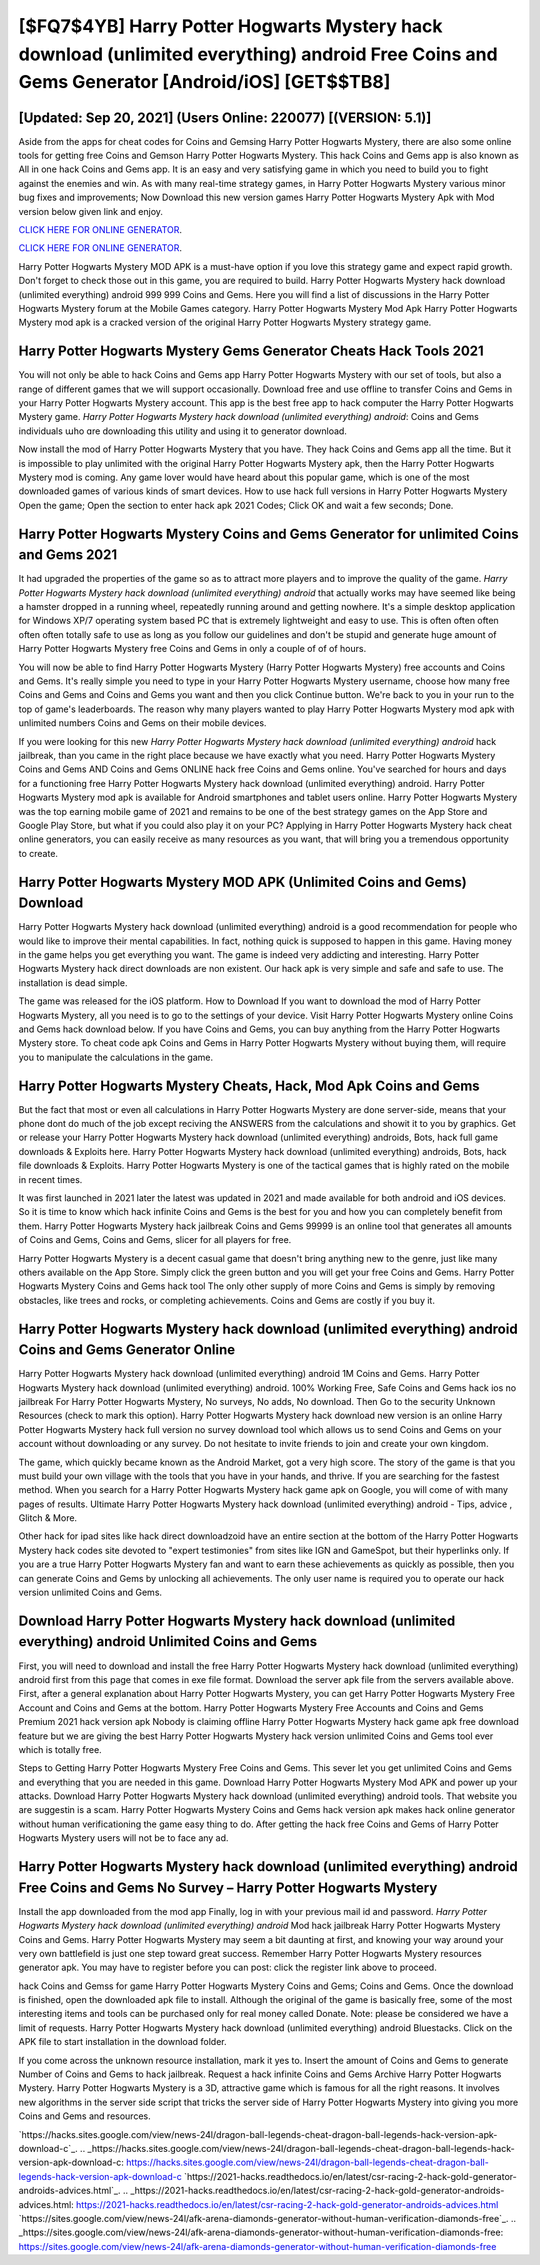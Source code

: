 [$FQ7$4YB] Harry Potter Hogwarts Mystery hack download (unlimited everything) android Free Coins and Gems Generator [Android/iOS] [GET$$TB8]
=========

[Updated: Sep 20, 2021] (Users Online: 220077) [(VERSION: 5.1)]
---------

Aside from the apps for cheat codes for Coins and Gemsing Harry Potter Hogwarts Mystery, there are also some online tools for getting free Coins and Gemson Harry Potter Hogwarts Mystery.  This hack Coins and Gems app is also known as All in one hack Coins and Gems app.  It is an easy and very satisfying game in which you need to build you to fight against the enemies and win. As with many real-time strategy games, in Harry Potter Hogwarts Mystery various minor bug fixes and improvements; Now Download this new version games Harry Potter Hogwarts Mystery Apk with Mod version below given link and enjoy.

`CLICK HERE FOR ONLINE GENERATOR`_.

.. _CLICK HERE FOR ONLINE GENERATOR: http://livedld.xyz/8f0cded

`CLICK HERE FOR ONLINE GENERATOR`_.

.. _CLICK HERE FOR ONLINE GENERATOR: http://livedld.xyz/8f0cded

Harry Potter Hogwarts Mystery MOD APK is a must-have option if you love this strategy game and expect rapid growth.  Don't forget to check those out in this game, you are required to build. Harry Potter Hogwarts Mystery hack download (unlimited everything) android 999 999 Coins and Gems.  Here you will find a list of discussions in the Harry Potter Hogwarts Mystery forum at the Mobile Games category.  Harry Potter Hogwarts Mystery Mod Apk Harry Potter Hogwarts Mystery mod apk is a cracked version of the original Harry Potter Hogwarts Mystery strategy game.

Harry Potter Hogwarts Mystery Gems Generator Cheats Hack Tools 2021
---------

You will not only be able to hack Coins and Gems app Harry Potter Hogwarts Mystery with our set of tools, but also a range of different games that we will support occasionally. Download free and use offline to transfer Coins and Gems in your Harry Potter Hogwarts Mystery account.  This app is the best free app to hack computer the Harry Potter Hogwarts Mystery game.  *Harry Potter Hogwarts Mystery hack download (unlimited everything) android*: Coins and Gems  individuals աhо ɑre downloading tɦis utility and uѕing іt to generator download.

Now install the mod of Harry Potter Hogwarts Mystery that you have. They hack Coins and Gems app all the time. But it is impossible to play unlimited with the original Harry Potter Hogwarts Mystery apk, then the Harry Potter Hogwarts Mystery mod is coming.  Any game lover would have heard about this popular game, which is one of the most downloaded games of various kinds of smart devices.  How to use hack full versions in Harry Potter Hogwarts Mystery Open the game; Open the section to enter hack apk 2021 Codes; Click OK and wait a few seconds; Done.


Harry Potter Hogwarts Mystery Coins and Gems Generator for unlimited Coins and Gems 2021
---------

It had upgraded the properties of the game so as to attract more players and to improve the quality of the game. *Harry Potter Hogwarts Mystery hack download (unlimited everything) android* that actually works may have seemed like being a hamster dropped in a running wheel, repeatedly running around and getting nowhere.  It's a simple desktop application for Windows XP/7 operating system based PC that is extremely lightweight and easy to use.  This is often often often often often totally safe to use as long as you follow our guidelines and don't be stupid and generate huge amount of Harry Potter Hogwarts Mystery free Coins and Gems in only a couple of of of hours.

You will now be able to find Harry Potter Hogwarts Mystery (Harry Potter Hogwarts Mystery) free accounts and Coins and Gems.  It's really simple you need to type in your Harry Potter Hogwarts Mystery username, choose how many free Coins and Gems and Coins and Gems you want and then you click Continue button.  We're back to you in your run to the top of game's leaderboards. The reason why many players wanted to play Harry Potter Hogwarts Mystery mod apk with unlimited numbers Coins and Gems on their mobile devices.

If you were looking for this new *Harry Potter Hogwarts Mystery hack download (unlimited everything) android* hack jailbreak, than you came in the right place because we have exactly what you need.  Harry Potter Hogwarts Mystery Coins and Gems AND Coins and Gems ONLINE hack free Coins and Gems online. You've searched for hours and days for a functioning free Harry Potter Hogwarts Mystery hack download (unlimited everything) android. Harry Potter Hogwarts Mystery mod apk is available for Android smartphones and tablet users online.  Harry Potter Hogwarts Mystery was the top earning mobile game of 2021 and remains to be one of the best strategy games on the App Store and Google Play Store, but what if you could also play it on your PC? Applying in Harry Potter Hogwarts Mystery hack cheat online generators, you can easily receive as many resources as you want, that will bring you a tremendous opportunity to create.

Harry Potter Hogwarts Mystery MOD APK (Unlimited Coins and Gems) Download
---------

Harry Potter Hogwarts Mystery hack download (unlimited everything) android is a good recommendation for people who would like to improve their mental capabilities.  In fact, nothing quick is supposed to happen in this game.  Having money in the game helps you get everything you want.  The game is indeed very addicting and interesting.  Harry Potter Hogwarts Mystery hack direct downloads are non existent. Our hack apk is very simple and safe and safe to use.  The installation is dead simple.

The game was released for the iOS platform. How to Download If you want to download the mod of Harry Potter Hogwarts Mystery, all you need is to go to the settings of your device.  Visit Harry Potter Hogwarts Mystery online Coins and Gems hack download below.  If you have Coins and Gems, you can buy anything from the Harry Potter Hogwarts Mystery store.  To cheat code apk Coins and Gems in Harry Potter Hogwarts Mystery without buying them, will require you to manipulate the calculations in the game.

Harry Potter Hogwarts Mystery Cheats, Hack, Mod Apk Coins and Gems
---------

But the fact that most or even all calculations in Harry Potter Hogwarts Mystery are done server-side, means that your phone dont do much of the job except reciving the ANSWERS from the calculations and showit it to you by graphics. Get or release your Harry Potter Hogwarts Mystery hack download (unlimited everything) androids, Bots, hack full game downloads & Exploits here.  Harry Potter Hogwarts Mystery hack download (unlimited everything) androids, Bots, hack file downloads & Exploits.  Harry Potter Hogwarts Mystery is one of the tactical games that is highly rated on the mobile in recent times.

It was first launched in 2021 later the latest was updated in 2021 and made available for both android and iOS devices. So it is time to know which hack infinite Coins and Gems is the best for you and how you can completely benefit from them.  Harry Potter Hogwarts Mystery hack jailbreak Coins and Gems 99999 is an online tool that generates all amounts of Coins and Gems, Coins and Gems, slicer for all players for free.

Harry Potter Hogwarts Mystery is a decent casual game that doesn't bring anything new to the genre, just like many others available on the App Store.  Simply click the green button and you will get your free Coins and Gems. Harry Potter Hogwarts Mystery Coins and Gems hack tool The only other supply of more Coins and Gems is simply by removing obstacles, like trees and rocks, or completing achievements.  Coins and Gems are costly if you buy it.

**Harry Potter Hogwarts Mystery hack download (unlimited everything) android** Coins and Gems Generator Online
---------

Harry Potter Hogwarts Mystery hack download (unlimited everything) android 1M Coins and Gems. Harry Potter Hogwarts Mystery hack download (unlimited everything) android.  100% Working Free, Safe Coins and Gems hack ios no jailbreak For Harry Potter Hogwarts Mystery, No surveys, No adds, No download.  Then Go to the security Unknown Resources (check to mark this option).  Harry Potter Hogwarts Mystery hack download new version is an online Harry Potter Hogwarts Mystery hack full version no survey download tool which allows us to send Coins and Gems on your account without downloading or any survey.  Do not hesitate to invite friends to join and create your own kingdom.

The game, which quickly became known as the Android Market, got a very high score. The story of the game is that you must build your own village with the tools that you have in your hands, and thrive. If you are searching for the fastest method. When you search for a Harry Potter Hogwarts Mystery hack game apk on Google, you will come of with many pages of results. Ultimate Harry Potter Hogwarts Mystery hack download (unlimited everything) android - Tips, advice , Glitch & More.

Other hack for ipad sites like hack direct downloadzoid have an entire section at the bottom of the Harry Potter Hogwarts Mystery hack codes site devoted to "expert testimonies" from sites like IGN and GameSpot, but their hyperlinks only. If you are a true Harry Potter Hogwarts Mystery fan and want to earn these achievements as quickly as possible, then you can generate Coins and Gems by unlocking all achievements.  The only user name is required you to operate our hack version unlimited Coins and Gems.

Download **Harry Potter Hogwarts Mystery hack download (unlimited everything) android** Unlimited Coins and Gems
---------

First, you will need to download and install the free Harry Potter Hogwarts Mystery hack download (unlimited everything) android first from this page that comes in exe file format. Download the server apk file from the servers available above.  First, after a general explanation about Harry Potter Hogwarts Mystery, you can get Harry Potter Hogwarts Mystery Free Account and Coins and Gems at the bottom. Harry Potter Hogwarts Mystery Free Accounts and Coins and Gems Premium 2021 hack version apk Nobody is claiming offline Harry Potter Hogwarts Mystery hack game apk free download feature but we are giving the best Harry Potter Hogwarts Mystery hack version unlimited Coins and Gems tool ever which is totally free.

Steps to Getting Harry Potter Hogwarts Mystery Free Coins and Gems.  This sever let you get unlimited Coins and Gems and everything that you are needed in this game.  Download Harry Potter Hogwarts Mystery Mod APK and power up your attacks.  Download Harry Potter Hogwarts Mystery hack download (unlimited everything) android tools.  That website you are suggestin is a scam. Harry Potter Hogwarts Mystery Coins and Gems hack version apk makes hack online generator without human verificationing the game easy thing to do.  After getting the hack free Coins and Gems of Harry Potter Hogwarts Mystery users will not be to face any ad.

Harry Potter Hogwarts Mystery hack download (unlimited everything) android Free Coins and Gems No Survey – Harry Potter Hogwarts Mystery
---------

Install the app downloaded from the mod app Finally, log in with your previous mail id and password. *Harry Potter Hogwarts Mystery hack download (unlimited everything) android* Mod hack jailbreak Harry Potter Hogwarts Mystery Coins and Gems.  Harry Potter Hogwarts Mystery may seem a bit daunting at first, and knowing your way around your very own battlefield is just one step toward great success. Remember Harry Potter Hogwarts Mystery resources generator apk.  You may have to register before you can post: click the register link above to proceed.

hack Coins and Gemss for game Harry Potter Hogwarts Mystery Coins and Gems; Coins and Gems. Once the download is finished, open the downloaded apk file to install.  Although the original of the game is basically free, some of the most interesting items and tools can be purchased only for real money called Donate. Note: please be considered we have a limit of requests. Harry Potter Hogwarts Mystery hack download (unlimited everything) android Bluestacks. Click on the APK file to start installation in the download folder.

If you come across the unknown resource installation, mark it yes to. Insert the amount of Coins and Gems to generate Number of Coins and Gems to hack jailbreak.  Request a hack infinite Coins and Gems Archive Harry Potter Hogwarts Mystery.  Harry Potter Hogwarts Mystery is a 3D, attractive game which is famous for all the right reasons.  It involves new algorithms in the server side script that tricks the server side of Harry Potter Hogwarts Mystery into giving you more Coins and Gems and resources.

`https://hacks.sites.google.com/view/news-24l/dragon-ball-legends-cheat-dragon-ball-legends-hack-version-apk-download-c`_.
.. _https://hacks.sites.google.com/view/news-24l/dragon-ball-legends-cheat-dragon-ball-legends-hack-version-apk-download-c: https://hacks.sites.google.com/view/news-24l/dragon-ball-legends-cheat-dragon-ball-legends-hack-version-apk-download-c
`https://2021-hacks.readthedocs.io/en/latest/csr-racing-2-hack-gold-generator-androids-advices.html`_.
.. _https://2021-hacks.readthedocs.io/en/latest/csr-racing-2-hack-gold-generator-androids-advices.html: https://2021-hacks.readthedocs.io/en/latest/csr-racing-2-hack-gold-generator-androids-advices.html
`https://sites.google.com/view/news-24l/afk-arena-diamonds-generator-without-human-verification-diamonds-free`_.
.. _https://sites.google.com/view/news-24l/afk-arena-diamonds-generator-without-human-verification-diamonds-free: https://sites.google.com/view/news-24l/afk-arena-diamonds-generator-without-human-verification-diamonds-free